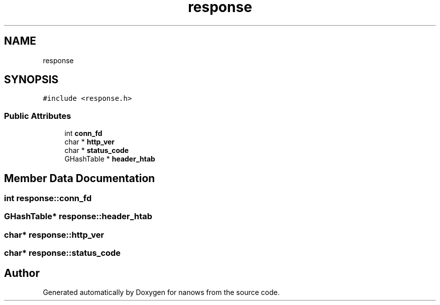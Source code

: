 .TH "response" 3 "Mon Jul 26 2021" "Version 2.0" "nanows" \" -*- nroff -*-
.ad l
.nh
.SH NAME
response
.SH SYNOPSIS
.br
.PP
.PP
\fC#include <response\&.h>\fP
.SS "Public Attributes"

.in +1c
.ti -1c
.RI "int \fBconn_fd\fP"
.br
.ti -1c
.RI "char * \fBhttp_ver\fP"
.br
.ti -1c
.RI "char * \fBstatus_code\fP"
.br
.ti -1c
.RI "GHashTable * \fBheader_htab\fP"
.br
.in -1c
.SH "Member Data Documentation"
.PP 
.SS "int response::conn_fd"

.SS "GHashTable* response::header_htab"

.SS "char* response::http_ver"

.SS "char* response::status_code"


.SH "Author"
.PP 
Generated automatically by Doxygen for nanows from the source code\&.
